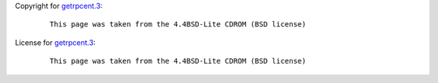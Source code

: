Copyright for `getrpcent.3 <getrpcent.3.html>`__:

   ::

      This page was taken from the 4.4BSD-Lite CDROM (BSD license)

License for `getrpcent.3 <getrpcent.3.html>`__:

   ::

      This page was taken from the 4.4BSD-Lite CDROM (BSD license)
